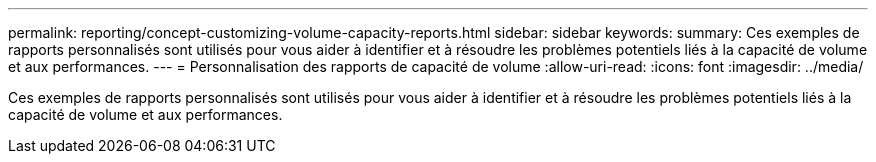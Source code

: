 ---
permalink: reporting/concept-customizing-volume-capacity-reports.html 
sidebar: sidebar 
keywords:  
summary: Ces exemples de rapports personnalisés sont utilisés pour vous aider à identifier et à résoudre les problèmes potentiels liés à la capacité de volume et aux performances. 
---
= Personnalisation des rapports de capacité de volume
:allow-uri-read: 
:icons: font
:imagesdir: ../media/


[role="lead"]
Ces exemples de rapports personnalisés sont utilisés pour vous aider à identifier et à résoudre les problèmes potentiels liés à la capacité de volume et aux performances.
